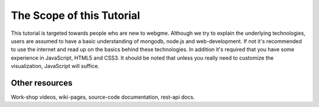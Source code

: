 The Scope of this Tutorial
===========================
This tutorial is targeted towards people who are new to webgme. Although we try to explain the underlying technologies,
users are assumed to have a basic understanding of mongodb, node.js and web-development. If not it's recommended to use
the internet and read up on the basics behind these technologies. In addition it's required that you have some experience
in JavaScript, HTML5 and CSS3. It should be noted that unless you really need to customize the visualization, JavaScript
will suffice.


Other resources
-----------------
Work-shop videos, wiki-pages, source-code documentation, rest-api docs.